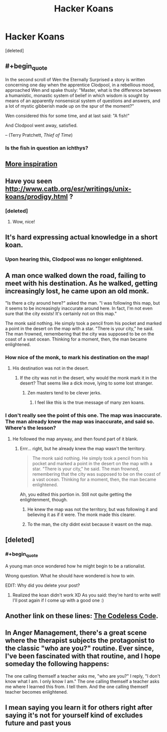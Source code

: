 #+TITLE: Hacker Koans

* Hacker Koans
:PROPERTIES:
:Score: 16
:DateUnix: 1395875442.0
:END:
[deleted]


** #+begin_quote
  In the second scroll of Wen the Eternally Surprised a story is written concerning one day when the apprentice Clodpool, in a rebellious mood, approached Wen and spake thusly: "Master, what is the difference between a humanistic, monastic system of belief in which wisdom is sought by means of an apparently nonsensical system of questions and answers, and a lot of mystic gibberish made up on the spur of the moment?"

  Wen considered this for some time, and at last said: "A fish!"

  And Clodpool went away, satisfied.
#+end_quote

-- (Terry Pratchett, /Thief of Time/)
:PROPERTIES:
:Score: 14
:DateUnix: 1395938891.0
:END:

*** Is the fish in question an ichthys?
:PROPERTIES:
:Author: rthomas2
:Score: 1
:DateUnix: 1398531782.0
:END:


** [[http://www.catb.org/jargon/html/koans.html][More inspiration]]
:PROPERTIES:
:Author: dspeyer
:Score: 3
:DateUnix: 1395882501.0
:END:


** Have you seen [[http://www.catb.org/esr/writings/unix-koans/prodigy.html]] ?
:PROPERTIES:
:Author: LordNorthbury
:Score: 3
:DateUnix: 1395888492.0
:END:

*** [deleted]
:PROPERTIES:
:Score: 5
:DateUnix: 1395896771.0
:END:

**** Wow, nice!
:PROPERTIES:
:Author: LordNorthbury
:Score: 2
:DateUnix: 1395897912.0
:END:


** It's hard expressing actual knowledge in a short koan.
:PROPERTIES:
:Score: 3
:DateUnix: 1395938573.0
:END:

*** Upon hearing this, Clodpool was no longer enlightened.
:PROPERTIES:
:Score: 2
:DateUnix: 1395981121.0
:END:


** A man once walked down the road, failing to meet with his destination. As he walked, getting increasingly lost, he came upon an old monk.

"Is there a city around here?" asked the man. "I was following this map, but it seems to be increasingly inaccurate around here. In fact, I'm not even sure that the city exists! It's certainly not on this map."

The monk said nothing. He simply took a pencil from his pocket and marked a point in the desert on the map with a star. "There is your city," he said. The man frowned, remembering that the city was supposed to be on the coast of a vast ocean. Thinking for a moment, then, the man became enlightened.
:PROPERTIES:
:Author: Newfur
:Score: 2
:DateUnix: 1395895392.0
:END:

*** How nice of the monk, to mark his destination on the map!
:PROPERTIES:
:Author: FeepingCreature
:Score: 2
:DateUnix: 1395937873.0
:END:

**** His destination was not in the desert.
:PROPERTIES:
:Author: Newfur
:Score: 2
:DateUnix: 1395938515.0
:END:

***** If the city was not in the desert, why would the monk mark it in the desert? That seems like a dick move, lying to some lost stranger.
:PROPERTIES:
:Author: FeepingCreature
:Score: 2
:DateUnix: 1395938768.0
:END:

****** Zen masters tend to be clever jerks.
:PROPERTIES:
:Author: Newfur
:Score: 3
:DateUnix: 1395940373.0
:END:

******* I feel like this is the true message of many zen koans.
:PROPERTIES:
:Author: FeepingCreature
:Score: 3
:DateUnix: 1395941962.0
:END:


*** I don't really see the point of this one. The map was inaccurate. The man already knew the map was inaccurate, and said so. Where's the lesson?
:PROPERTIES:
:Score: 1
:DateUnix: 1395937854.0
:END:

**** He followed the map anyway, and then found part of it blank.
:PROPERTIES:
:Author: Newfur
:Score: 1
:DateUnix: 1395938529.0
:END:

***** Errr... right, but he already knew the map wasn't the territory.

#+begin_quote
  The monk said nothing. He simply took a pencil from his pocket and marked a point in the desert on the map with a star. "There is your city," he said. The man frowned, remembering that the city was supposed to be on the coast of a vast ocean. Thinking for a moment, then, the man became enlightened.
#+end_quote

Ah, you edited this portion in. Still not quite getting the enlightenment, though.
:PROPERTIES:
:Score: 1
:DateUnix: 1395938695.0
:END:

****** He knew the map was not the territory, but was following it and believing it as if it were. The monk made this clearer.
:PROPERTIES:
:Author: Newfur
:Score: 1
:DateUnix: 1395940396.0
:END:


****** To the man, the city didnt exist because it wasnt on the map.
:PROPERTIES:
:Author: Rouninscholar
:Score: 1
:DateUnix: 1395944621.0
:END:


** [deleted]
:PROPERTIES:
:Score: 1
:DateUnix: 1396085398.0
:END:

*** #+begin_quote
  A young man once wondered how he might begin to be a rationalist.
#+end_quote

Wrong question. What he should have wondered is how to /win/.

EDIT: Why did you delete your post?
:PROPERTIES:
:Score: 2
:DateUnix: 1396125532.0
:END:

**** Realized the koan didn't work XD As you said: they're hard to write well! I'll post again if I come up with a good one :)
:PROPERTIES:
:Author: rthomas2
:Score: 1
:DateUnix: 1396232503.0
:END:


** Another link on these lines: [[http://thecodelesscode.com/][The Codeless Code]].
:PROPERTIES:
:Author: fortycakes
:Score: 1
:DateUnix: 1396876643.0
:END:


** In Anger Management, there's a great scene where the therapist subjects the protagonist to the classic "who are you?" routine. Ever since, I've been fascinated with that routine, and I hope someday the following happens:

The one calling themself a teacher asks me, "who are you?" I reply, "I don't know what I am. I only know I am." The one calling themself a teacher asks me where I learned this from. I tell them. And the one calling themself teacher becomes enlightened.
:PROPERTIES:
:Author: rthomas2
:Score: 1
:DateUnix: 1398531718.0
:END:


** I mean saying you learn it for others right after saying it's not for yourself kind of excludes future and past yous
:PROPERTIES:
:Author: RMcD94
:Score: 0
:DateUnix: 1395918243.0
:END:
